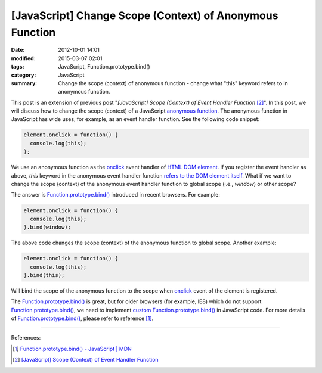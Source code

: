[JavaScript] Change Scope (Context) of Anonymous Function
#########################################################

:date: 2012-10-01 14:01
:modified: 2015-03-07 02:01
:tags: JavaScript, Function.prototype.bind()
:category: JavaScript
:summary: Change the scope (context) of anonymous function - change what "this"
          keyword refers to in anonymous function.


This post is an extension of previous post "*[JavaScript] Scope (Context) of
Event Handler Function* [2]_". In this post, we will discuss how to change the
scope (context) of a JavaScript `anonymous function`_. The anonymous function in
JavaScript has wide uses, for example, as an event handler function. See the
following code snippet:

.. code-block:: javascript

  element.onclick = function() {
    console.log(this);
  };

We use an anonymous function as the onclick_ event handler of
`HTML DOM element`_. If you register the event handler as above, *this* keyword
in the anonymous event handler function `refers to the DOM element itself`_.
What if we want to change the scope (context) of the anonymous event handler
function to global scope (i.e., *window*) or other scope?

The answer is `Function.prototype.bind()`_ introduced in recent browsers. For
example:

.. code-block:: javascript

  element.onclick = function() {
    console.log(this);
  }.bind(window);

The above code changes the scope (context) of the anonymous function to global
scope. Another example:

.. code-block:: javascript

  element.onclick = function() {
    console.log(this);
  }.bind(this);

Will bind the scope of the anonymous function to the scope when onclick_ event
of the element is registered.

The `Function.prototype.bind()`_ is great, but for older browsers (for example,
IE8) which do not support `Function.prototype.bind()`_, we need to implement
`custom Function.prototype.bind()`_ in JavaScript code. For more details of
`Function.prototype.bind()`_, please refer to reference [1]_.

----

References:

.. [1] `Function.prototype.bind() - JavaScript | MDN <https://developer.mozilla.org/en-US/docs/Web/JavaScript/Reference/Global_Objects/Function/bind>`_

.. [2] `[JavaScript] Scope (Context) of Event Handler Function <{filename}javascript-scope-context-of-event-handler%en.rst>`_


.. _Function.prototype.bind(): https://developer.mozilla.org/en-US/docs/Web/JavaScript/Reference/Global_Objects/Function/bind

.. _custom Function.prototype.bind(): https://developer.mozilla.org/en-US/docs/Web/JavaScript/Reference/Global_Objects/Function/bind#Polyfill

.. _anonymous function: http://helephant.com/2008/08/23/javascript-anonymous-functions/

.. _onclick: http://www.w3schools.com/jsref/event_onclick.asp

.. _HTML DOM element: http://www.w3schools.com/jsref/dom_obj_all.asp

.. _refers to the DOM element itself: http://www.quirksmode.org/js/events_tradmod.html
